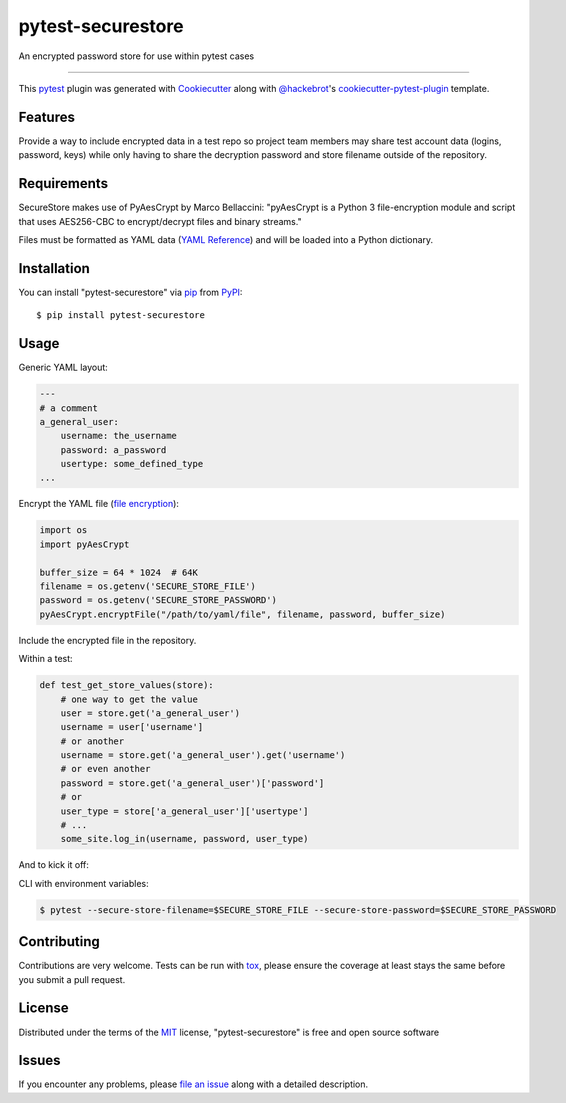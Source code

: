 ==================
pytest-securestore
==================

.. image:: https://img.shields.io/pypi/v/pytest-securestore.svg
    :target: https://pypi.org/project/pytest-securestore
    :alt: PyPI version

.. image:: https://img.shields.io/pypi/pyversions/pytest-securestore.svg
    :target: https://pypi.org/project/pytest-securestore
    :alt: Python versions

.. image:: https://travis-ci.org/gregfitch/pytest-securestore.svg?branch=master
    :target: https://travis-ci.org/gregfitch/pytest-securestore
    :alt: See Build Status on Travis CI

An encrypted password store for use within pytest cases

----

This `pytest`_ plugin was generated with `Cookiecutter`_ along with `@hackebrot`_'s `cookiecutter-pytest-plugin`_ template.


Features
--------

Provide a way to include encrypted data in a test repo so project team members may share test account data (logins, password, keys) while only having to share the decryption password and store filename outside of the repository.


Requirements
------------

SecureStore makes use of PyAesCrypt by Marco Bellaccini:
"pyAesCrypt is a Python 3 file-encryption module and script that uses AES256-CBC to encrypt/decrypt files and binary streams."

Files must be formatted as YAML data (`YAML Reference`_) and will be loaded into a Python dictionary.


Installation
------------

You can install "pytest-securestore" via `pip`_ from `PyPI`_::

    $ pip install pytest-securestore


Usage
-----

Generic YAML layout:

.. code-block:: yaml

    ---
    # a comment
    a_general_user:
        username: the_username
        password: a_password
        usertype: some_defined_type
    ...

Encrypt the YAML file (`file encryption`_):

.. code-block:: yaml

    import os
    import pyAesCrypt

    buffer_size = 64 * 1024  # 64K
    filename = os.getenv('SECURE_STORE_FILE')
    password = os.getenv('SECURE_STORE_PASSWORD')
    pyAesCrypt.encryptFile("/path/to/yaml/file", filename, password, buffer_size)

Include the encrypted file in the repository.

Within a test:

.. code-block:: yaml

    def test_get_store_values(store):
        # one way to get the value
        user = store.get('a_general_user')
        username = user['username']
        # or another
        username = store.get('a_general_user').get('username')
        # or even another
        password = store.get('a_general_user')['password']
        # or
        user_type = store['a_general_user']['usertype']
        # ...
        some_site.log_in(username, password, user_type)

And to kick it off:

CLI with environment variables:

.. code-block:: bash

    $ pytest --secure-store-filename=$SECURE_STORE_FILE --secure-store-password=$SECURE_STORE_PASSWORD

Contributing
------------
Contributions are very welcome. Tests can be run with `tox`_, please ensure
the coverage at least stays the same before you submit a pull request.

License
-------

Distributed under the terms of the `MIT`_ license, "pytest-securestore" is free and open source software


Issues
------

If you encounter any problems, please `file an issue`_ along with a detailed description.

.. _`Cookiecutter`: https://github.com/audreyr/cookiecutter
.. _`@hackebrot`: https://github.com/hackebrot
.. _`MIT`: http://opensource.org/licenses/MIT
.. _`BSD-3`: http://opensource.org/licenses/BSD-3-Clause
.. _`GNU GPL v3.0`: http://www.gnu.org/licenses/gpl-3.0.txt
.. _`Apache Software License 2.0`: http://www.apache.org/licenses/LICENSE-2.0
.. _`cookiecutter-pytest-plugin`: https://github.com/pytest-dev/cookiecutter-pytest-plugin
.. _`file an issue`: https://github.com/gregfitch/pytest-securestore/issues
.. _`pytest`: https://github.com/pytest-dev/pytest
.. _`tox`: https://tox.readthedocs.io/en/latest/
.. _`pip`: https://pypi.org/project/pip/
.. _`PyPI`: https://pypi.org/project
.. _`YAML Reference`: https://yaml.org/refcard.html
.. _`file encryption`: https://pypi.org/project/pyAesCrypt/#module-usage-example

